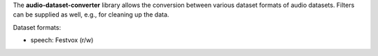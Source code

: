 The **audio-dataset-converter** library allows the conversion between
various dataset formats of audio datasets.
Filters can be supplied as well, e.g., for cleaning up the data.

Dataset formats:

- speech: Festvox (r/w)
